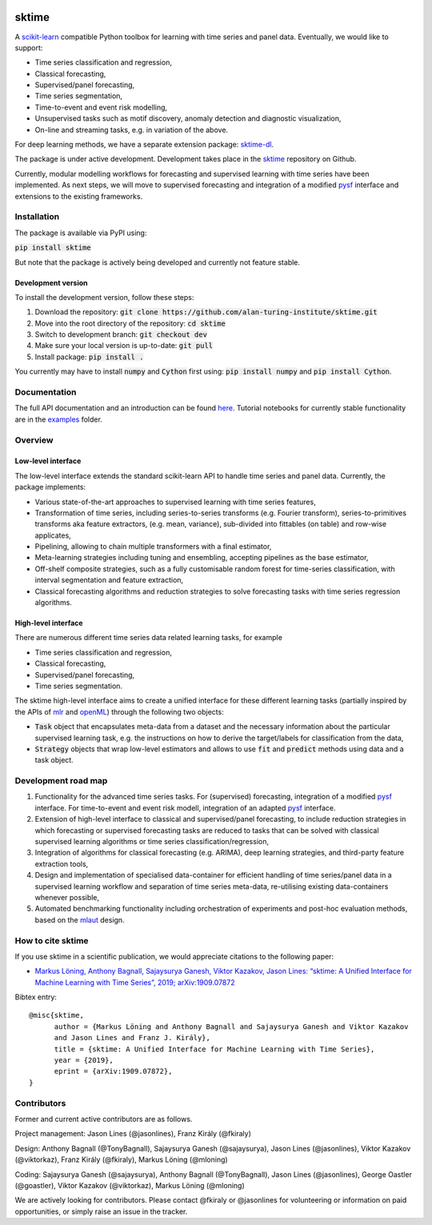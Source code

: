 .. -*- mode: rst -*-

|travis|_ |appveyor|_ |pypi|_ |gitter|_

.. |travis| image:: https://img.shields.io/travis/com/alan-turing-institute/sktime/master?logo=travis
.. _travis: https://img.shields.io/travis/com/alan-turing-institute/sktime/master?logo=travis

.. |appveyor| image:: https://img.shields.io/appveyor/ci/mloning/sktime/master?logo=appveyor
.. _appveyor: https://img.shields.io/appveyor/ci/mloning/sktime/master?logo=appveyor

.. |pypi| image:: https://img.shields.io/pypi/v/sktime
.. _pypi: https://img.shields.io/pypi/v/sktime

.. |gitter| image:: https://img.shields.io/gitter/room/alan-turing-institute/sktime?logo=gitter
.. _gitter: https://img.shields.io/gitter/room/alan-turing-institute/sktime?logo=gitter

sktime
======

A `scikit-learn <https://github.com/scikit-learn/scikit-learn>`__ compatible Python toolbox for learning with
time series and panel data. Eventually, we would like to support:

* Time series classification and regression,
* Classical forecasting,
* Supervised/panel forecasting,
* Time series segmentation,
* Time-to-event and event risk modelling,
* Unsupervised tasks such as motif discovery, anomaly detection and diagnostic visualization,
* On-line and streaming tasks, e.g. in variation of the above.

For deep learning methods, we have a separate extension package: `sktime-dl <https://github.com/uea-machine-learning/sktime-dl>`_.

The package is under active development. Development takes place in the `sktime <https://github.com/alan-turing-institute/sktime>`__ repository on Github.

Currently, modular modelling workflows for forecasting and supervised learning with time series have been implemented.
As next steps, we will move to supervised forecasting and integration of a modified `pysf <https://github.com/alan-turing-institute/pysf>`__ interface and extensions to the existing frameworks.

Installation
------------
The package is available via PyPI using:

:code:`pip install sktime`

But note that the package is actively being developed and currently not feature stable.

Development version
~~~~~~~~~~~~~~~~~~~
To install the development version, follow these steps:

1. Download the repository: :code:`git clone https://github.com/alan-turing-institute/sktime.git`
2. Move into the root directory of the repository: :code:`cd sktime`
3. Switch to development branch: :code:`git checkout dev`
4. Make sure your local version is up-to-date: :code:`git pull`
5. Install package: :code:`pip install .`

You currently may have to install :code:`numpy` and :code:`Cython` first using: :code:`pip install numpy`
and :code:`pip install Cython`.


Documentation
-------------
The full API documentation and an introduction can be found `here <https://alan-turing-institute.github.io/sktime/>`__.
Tutorial notebooks for currently stable functionality are in the `examples <https://github.com/alan-turing-institute/sktime/tree/master/examples>`__ folder.


Overview
--------

Low-level interface
~~~~~~~~~~~~~~~~~~~
The low-level interface extends the standard scikit-learn API to handle time series and panel data.
Currently, the package implements:

* Various state-of-the-art approaches to supervised learning with time series features,
* Transformation of time series, including series-to-series transforms (e.g. Fourier transform), series-to-primitives transforms aka feature extractors, (e.g. mean, variance), sub-divided into fittables (on table) and row-wise applicates,
* Pipelining, allowing to chain multiple transformers with a final estimator,
* Meta-learning strategies including tuning and ensembling, accepting pipelines as the base estimator,
* Off-shelf composite strategies, such as a fully customisable random forest for time-series classification, with interval segmentation and feature extraction,
* Classical forecasting algorithms and reduction strategies to solve forecasting tasks with time series regression algorithms.

High-level interface
~~~~~~~~~~~~~~~~~~~~
There are numerous different time series data related learning tasks, for example

* Time series classification and regression,
* Classical forecasting,
* Supervised/panel forecasting,
* Time series segmentation.

The sktime high-level interface aims to create a unified interface for these different learning tasks (partially inspired by the APIs of `mlr <https://mlr.mlr-org.com>`__ and `openML <https://openml.org>`__) through the following two objects:

* :code:`Task` object that encapsulates meta-data from a dataset and the necessary information about the particular supervised learning task, e.g. the instructions on how to derive the target/labels for classification from the data,
* :code:`Strategy` objects that wrap low-level estimators and allows to use :code:`fit` and :code:`predict` methods using data and a task object.


Development road map
--------------------
1. Functionality for the advanced time series tasks. For (supervised) forecasting, integration of a modified `pysf <https://github.com/alan-turing-institute/pysf/>`__ interface. For time-to-event and event risk modell, integration of an adapted `pysf <https://github.com/alan-turing-institute/pysf/>`__ interface.
2. Extension of high-level interface to classical and supervised/panel forecasting, to include reduction strategies in which forecasting or supervised forecasting tasks are reduced to tasks that can be solved with classical supervised learning algorithms or time series classification/regression,
3. Integration of algorithms for classical forecasting (e.g. ARIMA), deep learning strategies, and third-party feature extraction tools,
4. Design and implementation of specialised data-container for efficient handling of time series/panel data in a supervised learning workflow and separation of time series meta-data, re-utilising existing data-containers whenever possible,
5. Automated benchmarking functionality including orchestration of experiments and post-hoc evaluation methods, based on the `mlaut <https://github.com/alan-turing-institute/mlaut/>`__ design.


How to cite sktime
------------------

If you use sktime in a scientific publication, we would appreciate citations to the following paper:

* `Markus Löning, Anthony Bagnall, Sajaysurya Ganesh, Viktor Kazakov, Jason Lines: “sktime: A Unified Interface for Machine Learning with Time Series”, 2019; arXiv:1909.07872 <http://arxiv.org/abs/1909.07872>`_

Bibtex entry::

    @misc{sktime,
          author = {Markus Löning and Anthony Bagnall and Sajaysurya Ganesh and Viktor Kazakov
          and Jason Lines and Franz J. Király},
          title = {sktime: A Unified Interface for Machine Learning with Time Series},
          year = {2019},
          eprint = {arXiv:1909.07872},
    }

Contributors
------------
Former and current active contributors are as follows.

Project management: Jason Lines (@jasonlines), Franz Király (@fkiraly)

Design: Anthony Bagnall (@TonyBagnall), Sajaysurya Ganesh (@sajaysurya), Jason Lines (@jasonlines), Viktor Kazakov (@viktorkaz), Franz Király (@fkiraly), Markus Löning (@mloning)

Coding: Sajaysurya Ganesh (@sajaysurya), Anthony Bagnall (@TonyBagnall), Jason Lines (@jasonlines), George Oastler (@goastler), Viktor Kazakov (@viktorkaz), Markus Löning (@mloning)

We are actively looking for contributors. Please contact @fkiraly or @jasonlines for volunteering or information on paid opportunities, or simply raise an issue in the tracker.
